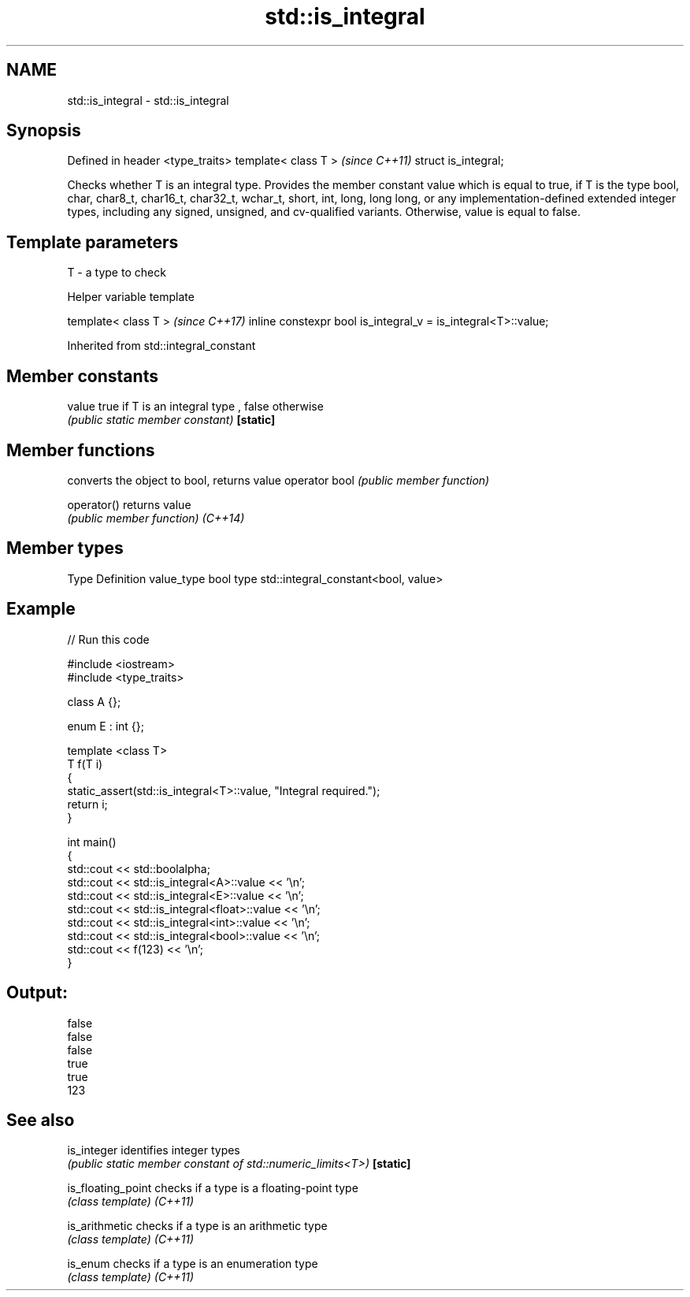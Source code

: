 .TH std::is_integral 3 "2020.03.24" "http://cppreference.com" "C++ Standard Libary"
.SH NAME
std::is_integral \- std::is_integral

.SH Synopsis

Defined in header <type_traits>
template< class T >              \fI(since C++11)\fP
struct is_integral;

Checks whether T is an integral type. Provides the member constant value which is equal to true, if T is the type bool, char, char8_t, char16_t, char32_t, wchar_t, short, int, long, long long, or any implementation-defined extended integer types, including any signed, unsigned, and cv-qualified variants. Otherwise, value is equal to false.

.SH Template parameters


T - a type to check


Helper variable template


template< class T >                                           \fI(since C++17)\fP
inline constexpr bool is_integral_v = is_integral<T>::value;


Inherited from std::integral_constant


.SH Member constants



value    true if T is an integral type , false otherwise
         \fI(public static member constant)\fP
\fB[static]\fP


.SH Member functions


              converts the object to bool, returns value
operator bool \fI(public member function)\fP

operator()    returns value
              \fI(public member function)\fP
\fI(C++14)\fP


.SH Member types


Type       Definition
value_type bool
type       std::integral_constant<bool, value>


.SH Example


// Run this code

  #include <iostream>
  #include <type_traits>

  class A {};

  enum E : int {};

  template <class T>
  T f(T i)
  {
      static_assert(std::is_integral<T>::value, "Integral required.");
      return i;
  }

  int main()
  {
      std::cout << std::boolalpha;
      std::cout << std::is_integral<A>::value << '\\n';
      std::cout << std::is_integral<E>::value << '\\n';
      std::cout << std::is_integral<float>::value << '\\n';
      std::cout << std::is_integral<int>::value << '\\n';
      std::cout << std::is_integral<bool>::value << '\\n';
      std::cout << f(123) << '\\n';
  }

.SH Output:

  false
  false
  false
  true
  true
  123


.SH See also



is_integer        identifies integer types
                  \fI(public static member constant of std::numeric_limits<T>)\fP
\fB[static]\fP

is_floating_point checks if a type is a floating-point type
                  \fI(class template)\fP
\fI(C++11)\fP

is_arithmetic     checks if a type is an arithmetic type
                  \fI(class template)\fP
\fI(C++11)\fP

is_enum           checks if a type is an enumeration type
                  \fI(class template)\fP
\fI(C++11)\fP




